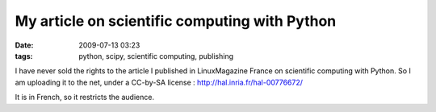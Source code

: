 My article on scientific computing with Python
##############################################

:date: 2009-07-13 03:23
:tags: python, scipy, scientific computing, publishing

I have never sold the rights to the article I published in LinuxMagazine
France on scientific computing with Python. So I am uploading it to the
net, under a CC-by-SA license : http://hal.inria.fr/hal-00776672/

It is in French, so it restricts the audience.
